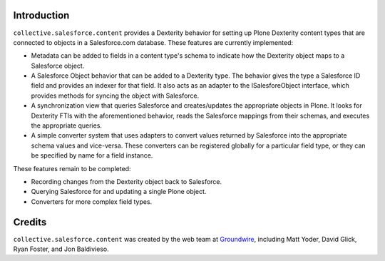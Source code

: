 Introduction
============

``collective.salesforce.content`` provides a Dexterity behavior for setting up
Plone Dexterity content types that are connected to objects in a Salesforce.com
database. These features are currently implemented:

* Metadata can be added to fields in a content type's schema to indicate how
  the Dexterity object maps to a Salesforce object.

* A Salesforce Object behavior that can be added to a Dexterity type. The
  behavior gives the type a Salesforce ID field and provides an indexer 
  for that field. It also acts as an adapter to the ISalesforeObject
  interface, which provides methods for syncing the object with Salesforce.

* A synchronization view that queries Salesforce and creates/updates the
  appropriate objects in Plone. It looks for Dexterity FTIs with the 
  aforementioned behavior, reads the Salesforce mappings from their schemas,
  and executes the appropriate queries.

* A simple converter system that uses adapters to convert values returned by
  Salesforce into the appropriate schema values and vice-versa. These
  converters can be registered globally for a particular field type, or they
  can be specified by name for a field instance.
  
These features remain to be completed:

* Recording changes from the Dexterity object back to Salesforce.

* Querying Salesforce for and updating a single Plone object.

* Converters for more complex field types.

Credits
=======

``collective.salesforce.content`` was created by the web team at `Groundwire`_,
including Matt Yoder, David Glick, Ryan Foster, and Jon Baldivieso.

.. _`Groundwire`: http://groundwire.org
